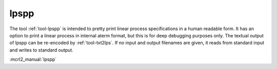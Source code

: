 .. index:: lpspp

.. _tool-lpspp:

lpspp
=====

The tool :ref:`tool-lpspp` is intended to pretty print linear process
specifications in a human readable form. It has an option to print a linear
process in internal aterm format, but this is for deep debugging purposes only.
The textual output of lpspp can be re-encoded by :ref:`tool-txt2lps`. If no
input and output filenames are given,  it reads from standard input and writes
to standard output.


:mcrl2_manual:`lpspp`
